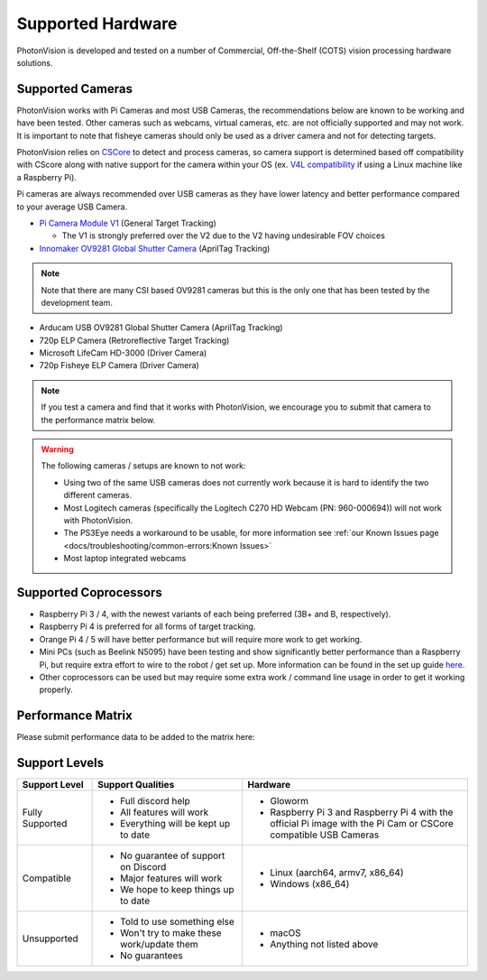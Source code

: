 Supported Hardware
==================

PhotonVision is developed and tested on a number of Commercial, Off-the-Shelf (COTS) vision processing hardware solutions.

Supported Cameras
-----------------

PhotonVision works with Pi Cameras and most USB Cameras, the recommendations below are known to be working and have been tested. Other cameras such as webcams, virtual cameras, etc. are not officially supported and may not work. It is important to note that fisheye cameras should only be used as a driver camera and not for detecting targets.

PhotonVision relies on `CSCore <https://github.com/wpilibsuite/allwpilib/tree/main/cscore>`_ to detect and process cameras, so camera support is determined based off compatibility with CScore along with native support for the camera within your OS (ex. `V4L compatibility <https://en.wikipedia.org/wiki/Video4Linux>`_ if using a Linux machine like a Raspberry Pi).

Pi cameras are always recommended over USB cameras as they have lower latency and better performance compared to your average USB Camera.

* `Pi Camera Module V1 <https://www.amazon.com/gp/product/B07ZZ2K7WP>`_ (General Target Tracking)

  * The V1 is strongly preferred over the V2 due to the V2 having undesirable FOV choices

* `Innomaker OV9281 Global Shutter Camera <https://www.amazon.com/Raspberry-External-Monochrome-Bullseye-libcamera/dp/B09WTP5GZH>`_ (AprilTag Tracking)

.. note:: Note that there are many CSI based OV9281 cameras but this is the only one that has been tested by the development team.

* Arducam USB OV9281 Global Shutter Camera (AprilTag Tracking)

* 720p ELP Camera (Retroreflective Target Tracking)

* Microsoft LifeCam HD-3000 (Driver Camera)

* 720p Fisheye ELP Camera (Driver Camera)

.. note:: If you test a camera and find that it works with PhotonVision, we encourage you to submit that camera to the performance matrix below.

.. warning::

    The following cameras / setups are known to not work:

    * Using two of the same USB cameras does not currently work because it is hard to identify the two different cameras.

    * Most Logitech cameras (specifically the Logitech C270 HD Webcam (PN: 960-000694)) will not work with PhotonVision.

    * The PS3Eye needs a workaround to be usable, for more information see :ref:`our Known Issues page <docs/troubleshooting/common-errors:Known Issues>`

    * Most laptop integrated webcams

Supported Coprocessors
----------------------
* Raspberry Pi 3 / 4, with the newest variants of each being preferred (3B+ and B, respectively).
* Raspberry Pi 4 is preferred for all forms of target tracking.
* Orange Pi 4 / 5 will have better performance but will require more work to get working.
* Mini PCs (such as Beelink N5095) have been testing and show significantly better performance than a Raspberry Pi, but require extra effort to wire to the robot / get set up. More information can be found in the set up guide `here. <https://docs.google.com/document/d/1lOSzG8iNE43cK-PgJDDzbwtf6ASyf4vbW8lQuFswxzw/edit?usp=drivesdk>`_
* Other coprocessors can be used but may require some extra work / command line usage in order to get it working properly.

Performance Matrix
------------------

.. raw:: html

    <embed>

        <iframe src="https://docs.google.com/spreadsheets/d/e/2PACX-1vTojOew2d2NQY4PRA98vjkS1ECZ2YNvods-aOdk2x-Q4aF_7r4mcwlyTe8GjUKmUxEiVgGNnJNhEdyd/pubhtml?gid=1779881081&amp;single=true&amp;widget=true&amp;headers=false" width="760" height="500" frameborder="0" marginheight="0" marginwidth="0">Loading…</iframe>

    </embed>

Please submit performance data to be added to the matrix here:

.. raw:: html

    <embed>

        <iframe src="https://docs.google.com/forms/d/e/1FAIpQLSf5iK3pX0Tn8bxpRYgcTAy4scUu14rUvJqkTyfzoKc-GiV7Vg/viewform?embedded=true" width="760" height="500" frameborder="0" marginheight="0" marginwidth="0">Loading…</iframe>

    </embed>


Support Levels
--------------
.. list-table::
   :widths: 15 30 45
   :header-rows: 1

   * - Support Level
     - Support Qualities
     - Hardware
   * - Fully Supported
     -   * Full discord help
         * All features will work
         * Everything will be kept up to date
     -   * Gloworm
         * Raspberry Pi 3 and Raspberry Pi 4 with the official Pi image with the Pi Cam or CSCore compatible USB Cameras
   * - Compatible
     -   * No guarantee of support on Discord
         * Major features will work
         * We hope to keep things up to date
     -   * Linux (aarch64, armv7, x86_64)
         * Windows (x86_64)
   * - Unsupported
     -   * Told to use something else
         * Won't try to make these work/update them
         * No guarantees
     -   * macOS
         * Anything not listed above
